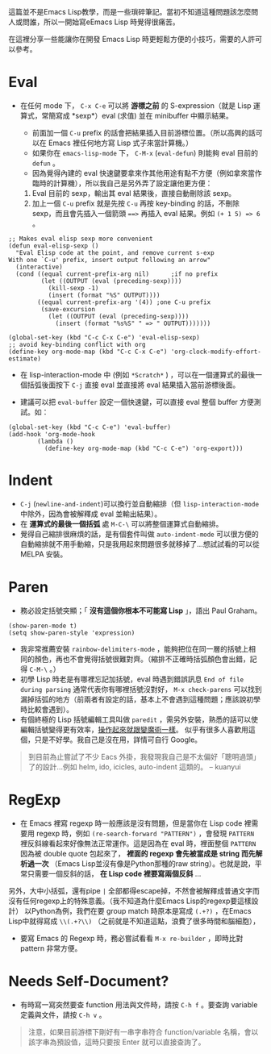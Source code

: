 這篇並不是Emacs Lisp教學，而是一些瑣碎筆記。當初不知道這種問題該怎麼問人或問誰，所以一開始寫eEmacs Lisp 時覺得很痛苦。

在這裡分享一些能讓你在開發 Emacs Lisp 時更輕鬆方便的小技巧，需要的人許可以參考。

* Eval

- 在任何 mode 下， =C-x C-e= 可以將 *游標之前* 的 S-expression（就是 Lisp 運算式，常簡寫成 *sexp*）eval (求值) 並在 minibuffer 中顯示結果。

  - 前面加一個 =C-u= prefix 的話會把結果插入目前游標位置。（所以高興的話可以在 Emacs 裡任何地方寫 Lisp 式子來當計算機。）
  - 如果你在 =emacs-lisp-mode= 下， =C-M-x=  (=eval-defun=) 則能夠 eval 目前的 =defun= 。
  - 因為覺得內建的 eval 快速鍵要拿來作其他用途有點不方便（例如拿來當作臨時的計算機），所以我自己是另外弄了設定讓他更方便：

  1. Eval 目前的 sexp，輸出其 eval 結果後，直接自動刪除該 sexp。
  2. 加上一個 =C-u= prefix 就是先按 =C-u= 再按 key-binding 的話，不刪除 sexp，而且會先插入一個箭頭 ~==>~ 再插入 eval 結果。例如 =(+ 1 5) => 6= 。
#+BEGIN_SRC elisp
;; Makes eval elisp sexp more convenient
(defun eval-elisp-sexp ()
  "Eval Elisp code at the point, and remove current s-exp
With one `C-u' prefix, insert output following an arrow"
  (interactive)
  (cond ((equal current-prefix-arg nil)      ;if no prefix
         (let ((OUTPUT (eval (preceding-sexp))))
           (kill-sexp -1)
           (insert (format "%S" OUTPUT))))
        ((equal current-prefix-arg '(4)) ;one C-u prefix
         (save-excursion
           (let ((OUTPUT (eval (preceding-sexp))))
             (insert (format "%s%S" " => " OUTPUT)))))))

(global-set-key (kbd "C-c C-x C-e") 'eval-elisp-sexp)
;; avoid key-binding conflict with org
(define-key org-mode-map (kbd "C-c C-x C-e") 'org-clock-modify-effort-estimate)
#+END_SRC

- 在 lisp-interaction-mode 中 (例如 =*Scratch*= ) ，可以在一個運算式的最後一個括弧後面按下 =C-j= 直接 eval 並直接將 eval 結果插入當前游標後面。

- 建議可以把 =eval-buffer= 設定一個快速鍵，可以直接 eval 整個 buffer 方便測試。如：

#+BEGIN_SRC elisp
  (global-set-key (kbd "C-c C-e") 'eval-buffer)
  (add-hook 'org-mode-hook
          (lambda ()
            (define-key org-mode-map (kbd "C-c C-e") 'org-export)))
#+END_SRC

* Indent
    - =C-j= (=newline-and-indent=)可以換行並自動縮排（但 =lisp-interaction-mode= 中除外，因為會被解釋成 eval 並輸出結果）。
    - 在 *運算式的最後一個括弧* 處 =M-C-\= 可以將整個運算式自動縮排。
    - 覺得自己縮排很麻煩的話，是有個套件叫做 =auto-indent-mode= 可以很方便的自動縮排就不用手動縮，只是我用起來問題很多就移掉了...想試試看的可以從 MELPA 安裝。

* Paren

- 務必設定括號突顯；「 *沒有這個你根本不可能寫 Lisp* 」，語出 Paul Graham。

#+BEGIN_SRC elisp
  (show-paren-mode t)
  (setq show-paren-style 'expression)
#+END_SRC

-  我非常推薦安裝 =rainbow-delimiters-mode= ，能夠把位在同一層的括號上相同的顏色，再也不會覺得括號很難對齊。（縮排不正確時括弧顏色會出錯，記得 =C-M-\= 。）
-  初學 Lisp 時老是有哪裡忘記加括號，eval 時遇到錯誤訊息 =End of file during parsing= 通常代表你有哪裡括號沒對好， =M-x check-parens= 可以找到漏掉括弧的地方（前兩者有設定的話，基本上不會遇到這種問題；應該說初學時比較會遇到）。
-  有個終極的 Lisp 括號編輯工具叫做 =paredit= ，需另外安裝，熟悉的話可以使編輯括號變得更有效率，[[http://youtu.be/D6h5dFyyUX0][操作起來就跟變魔術一樣]]。 似乎有很多人喜歡用這個，只是不好學。我自己是沒在用，詳情可自行 Google。

#+BEGIN_QUOTE
到目前為止嘗試了不少 Eacs 外掛，我發現我自己是不太偏好「聰明過頭」了的設計...例如 helm, ido, icicles, auto-indent 這類的。 
-- kuanyui
#+END_QUOTE

* RegExp

-  在 Emacs 裡寫 regexp 時一般應該是沒有問題，但是當你在 Lisp code 裡需要用 regexp 時，例如 =(re-search-forward "PATTERN")= ，會發現 =PATTERN=  裡反斜線看起來好像無法正常運作。這是因為在 eval 時，裡面整個  =PATTERN=  因為被 double quote 包起來了， *裡面的 regexp 會先被當成是 string 而先解析過一次* （Emacs Lisp並沒有像是Python那種的raw string）。也就是說，平常只需要一個反斜的話， *在 Lisp code 裡要寫兩個反斜* ...

另外，大中小括弧，還有pipe =|= 全部都得escape掉，不然會被解釋成普通文字而沒有任何regexp上的特殊意義。（我不知道為什麼Emacs Lisp的regexp要這樣設計） 以Python為例，我們在要 group match 時原本是寫成 =(.+?)= ，在Emacs Lisp中就得寫成 =\\(.+?\\)= （之前就是不知道這點，浪費了很多時間和腦細胞），

-  要寫 Emacs 的 Regexp 時，務必嘗試看看  =M-x re-builder=  ，即時比對 pattern 非常方便。

* Needs Self-Document?

-  有時寫一寫突然要查 function 用法與文件時，請按 =C-h f= 。要查詢 variable 定義與文件，請按 =C-h v= 。

#+BEGIN_QUOTE
   注意，如果目前游標下剛好有一串字串符合 function/variable 名稱，會以該字串為預設值，這時只要按 Enter 就可以直接查詢了。
#+END_QUOTE



